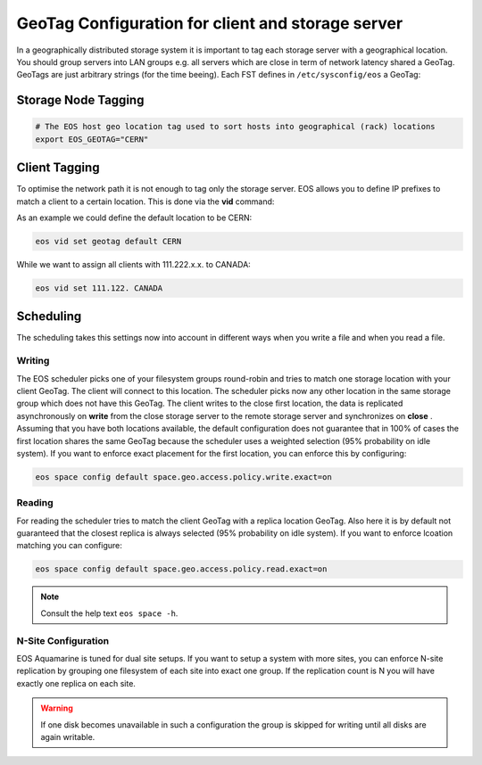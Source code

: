 .. highlight:: rst

.. index::
   pair: Storage and Client geo tagging; GEOTAG


GeoTag Configuration for client and storage server
==================================================

In a geographically distributed storage system it is important to tag each storage server with a geographical location.
You should group servers into LAN groups e.g. all servers which are close in term of network latency shared a GeoTag.
GeoTags are just arbitrary strings (for the time beeing). Each FST defines in ``/etc/sysconfig/eos`` a GeoTag:

Storage Node Tagging
--------------------

.. code-block:: bash
   
   # The EOS host geo location tag used to sort hosts into geographical (rack) locations 
   export EOS_GEOTAG="CERN"

Client Tagging
--------------

To optimise the network path it is not enough to tag only the storage server. EOS allows you to define IP prefixes to match a client
to a certain location. This is done via the **vid** command:

.. code-block:: bash
   eos vid -h
   ... 
   vid set geotag <IP-prefix> <geotag>  : add to all IP's matching the prefix <prefix> the geo location tag <geotag>
                                          N.B. specify the default assumption via 'vid set geotag default <default-tag>'

As an example we could define the default location to be CERN:


.. code-block:: bash

   eos vid set geotag default CERN


While we want to assign all clients with 111.222.x.x. to CANADA:

.. code-block:: bash
   
   eos vid set 111.122. CANADA

Scheduling
----------

The scheduling takes this settings now into account in different ways when you write a file and when you read a file.

Writing
+++++++

The EOS scheduler picks one of your filesystem groups round-robin and tries to match one storage location with your client GeoTag. 
The client will connect to this location. The scheduler picks now any other location in the same storage group which does not have
this GeoTag. The client writes to the close first location, the data is replicated asynchronously on **write** from the close storage server 
to the remote storage server and synchronizes on **close** . Assuming that you have both locations available, the default configuration does
not guarantee that in 100% of cases the first location shares the same GeoTag because the scheduler uses a weighted selection (95% probability on idle system). If you 
want to enforce exact placement for the first location, you can enforce this by configuring:

.. code-block:: bash

   eos space config default space.geo.access.policy.write.exact=on 

Reading
+++++++

For reading the scheduler tries to match the client GeoTag with a replica location GeoTag. Also here it is by default not guaranteed that the closest
replica is always selected (95% probability on idle system). If you want to enforce lcoation matching you can configure:

.. code-block:: bash

   eos space config default space.geo.access.policy.read.exact=on 

.. note::

   Consult the help text ``eos space -h``. 


N-Site Configuration
++++++++++++++++++++
EOS Aquamarine is tuned for dual site setups. If you want to setup a system with more sites, you can enforce N-site replication by grouping one filesystem of each site into exact one group.
If the replication count is N you will have exactly one replica on each site. 

.. warning::

   If one disk becomes unavailable in such a configuration the group is skipped for writing until all disks are again writable.




